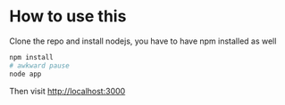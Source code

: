 * How to use this
Clone the repo and install nodejs, you have to have npm installed as well
#+begin_src sh
npm install
# awkward pause
node app
#+end_src

Then visit [[localhost:300][http://localhost:3000]]
